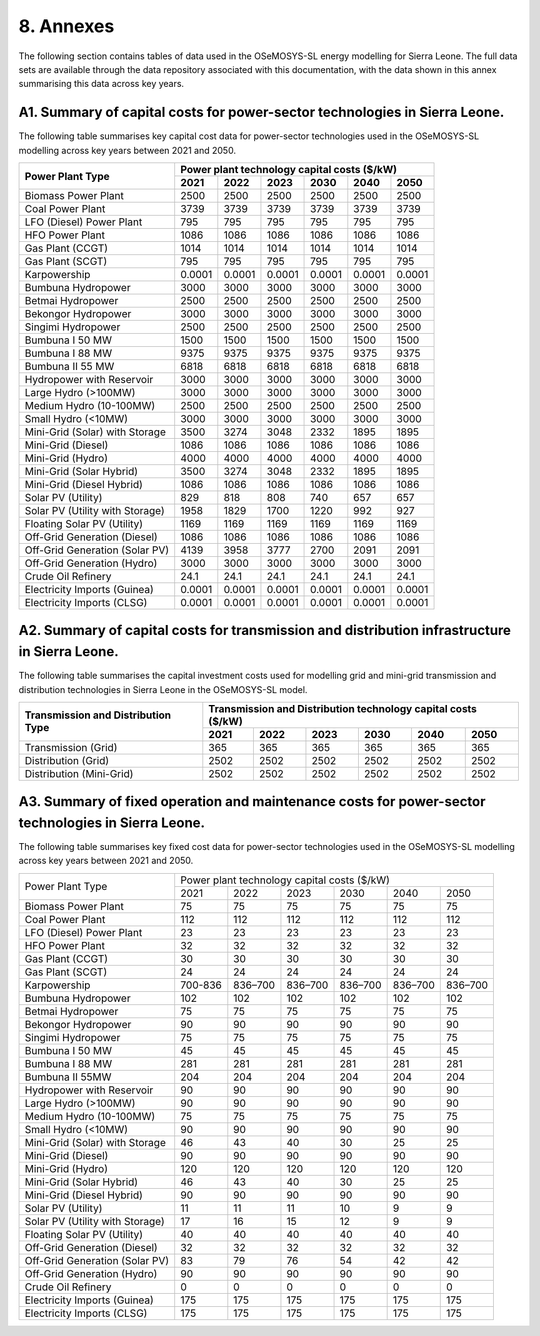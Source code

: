 8. Annexes
=======================================
The following section contains tables of data used in the OSeMOSYS-SL energy modelling for Sierra Leone. The full data sets are available through the data repository associated with this documentation, with the data shown in this annex summarising this data across key years. 

A1. Summary of capital costs for power-sector technologies in Sierra Leone.
++++++++++

The following table summarises key capital cost data for power-sector technologies used in the OSeMOSYS-SL modelling across key years between 2021 and 2050.

.. table:: 
   :align:   center
+----------------------------------+-----------+-----------+-----------+-----------+-----------+-----------+ 
| Power Plant Type                 | Power plant technology capital costs ($/kW)                           | 
|                                  |                                                                       | 
+                                  +-----------+-----------+-----------+-----------+-----------+-----------+
|                                  | 2021      | 2022      | 2023      | 2030      | 2040      | 2050      | 
+==================================+===========+===========+===========+===========+===========+===========+
| Biomass Power Plant              | 2500      | 2500      | 2500      | 2500      | 2500      | 2500      | 
+----------------------------------+-----------+-----------+-----------+-----------+-----------+-----------+
| Coal Power Plant                 | 3739      | 3739      | 3739      | 3739      | 3739      | 3739      | 
+----------------------------------+-----------+-----------+-----------+-----------+-----------+-----------+ 
| LFO (Diesel) Power Plant         | 795       | 795       | 795       | 795       | 795       | 795       |
+----------------------------------+-----------+-----------+-----------+-----------+-----------+-----------+ 
| HFO Power Plant                  | 1086      | 1086      | 1086      | 1086      | 1086      | 1086      | 
+----------------------------------+-----------+-----------+-----------+-----------+-----------+-----------+ 
| Gas Plant (CCGT)                 | 1014      | 1014      | 1014      | 1014      | 1014      | 1014      | 
+----------------------------------+-----------+-----------+-----------+-----------+-----------+-----------+ 
| Gas Plant (SCGT)                 | 795       | 795       | 795       | 795       | 795       | 795       |
+----------------------------------+-----------+-----------+-----------+-----------+-----------+-----------+ 
| Karpowership                     | 0.0001    | 0.0001    | 0.0001    | 0.0001    | 0.0001    | 0.0001    | 
+----------------------------------+-----------+-----------+-----------+-----------+-----------+-----------+
| Bumbuna Hydropower               | 3000      | 3000      | 3000      | 3000      | 3000      | 3000      | 
+----------------------------------+-----------+-----------+-----------+-----------+-----------+-----------+
| Betmai Hydropower                | 2500      | 2500      | 2500      | 2500      | 2500      | 2500      |
+----------------------------------+-----------+-----------+-----------+-----------+-----------+-----------+
| Bekongor Hydropower              | 3000      | 3000      | 3000      | 3000      | 3000      | 3000      | 
+----------------------------------+-----------+-----------+-----------+-----------+-----------+-----------+ 
| Singimi Hydropower               | 2500      | 2500      | 2500      | 2500      | 2500      | 2500      | 
+----------------------------------+-----------+-----------+-----------+-----------+-----------+-----------+ 
| Bumbuna I 50 MW                  | 1500      | 1500      | 1500      | 1500      | 1500      | 1500      | 
+----------------------------------+-----------+-----------+-----------+-----------+-----------+-----------+ 
| Bumbuna I 88 MW                  | 9375      | 9375      | 9375      | 9375      | 9375      | 9375      | 
+----------------------------------+-----------+-----------+-----------+-----------+-----------+-----------+ 
| Bumbuna II 55 MW                 | 6818      | 6818      | 6818      | 6818      | 6818      | 6818      | 
+----------------------------------+-----------+-----------+-----------+-----------+-----------+-----------+ 
| Hydropower with Reservoir        | 3000      | 3000      | 3000      | 3000      | 3000      | 3000      | 
+----------------------------------+-----------+-----------+-----------+-----------+-----------+-----------+ 
| Large Hydro (>100MW)             | 3000      | 3000      | 3000      | 3000      | 3000      | 3000      | 
+----------------------------------+-----------+-----------+-----------+-----------+-----------+-----------+ 
| Medium Hydro (10-100MW)          | 2500      | 2500      | 2500      | 2500      | 2500      | 2500      | 
+----------------------------------+-----------+-----------+-----------+-----------+-----------+-----------+ 
| Small Hydro (<10MW)              | 3000      | 3000      | 3000      | 3000      | 3000      | 3000      | 
+----------------------------------+-----------+-----------+-----------+-----------+-----------+-----------+ 
| Mini-Grid (Solar) with Storage   | 3500      | 3274      | 3048      | 2332      | 1895      | 1895      | 
+----------------------------------+-----------+-----------+-----------+-----------+-----------+-----------+ 
| Mini-Grid (Diesel)               | 1086      | 1086      | 1086      | 1086      | 1086      | 1086      | 
+----------------------------------+-----------+-----------+-----------+-----------+-----------+-----------+ 
| Mini-Grid (Hydro)                | 4000      | 4000      | 4000      | 4000      | 4000      | 4000      | 
+----------------------------------+-----------+-----------+-----------+-----------+-----------+-----------+ 
| Mini-Grid (Solar Hybrid)         | 3500      | 3274      | 3048      | 2332      | 1895      | 1895      | 
+----------------------------------+-----------+-----------+-----------+-----------+-----------+-----------+ 
| Mini-Grid (Diesel Hybrid)        | 1086      | 1086      | 1086      | 1086      | 1086      | 1086      | 
+----------------------------------+-----------+-----------+-----------+-----------+-----------+-----------+ 
| Solar PV (Utility)               | 829       | 818       | 808       | 740       | 657       | 657       | 
+----------------------------------+-----------+-----------+-----------+-----------+-----------+-----------+ 
| Solar PV (Utility with Storage)  | 1958      | 1829      | 1700      | 1220      | 992       | 927       | 
+----------------------------------+-----------+-----------+-----------+-----------+-----------+-----------+ 
| Floating Solar PV (Utility)      | 1169      | 1169      | 1169      | 1169      | 1169      | 1169      | 
+----------------------------------+-----------+-----------+-----------+-----------+-----------+-----------+ 
| Off-Grid Generation (Diesel)     | 1086      | 1086      | 1086      | 1086      | 1086      | 1086      | 
+----------------------------------+-----------+-----------+-----------+-----------+-----------+-----------+ 
| Off-Grid Generation (Solar PV)   | 4139      | 3958      | 3777      | 2700      | 2091      | 2091      |
+----------------------------------+-----------+-----------+-----------+-----------+-----------+-----------+ 
| Off-Grid Generation (Hydro)      | 3000      | 3000      | 3000      | 3000      | 3000      | 3000      | 
+----------------------------------+-----------+-----------+-----------+-----------+-----------+-----------+ 
| Crude Oil Refinery               | 24.1      | 24.1      | 24.1      | 24.1      | 24.1      | 24.1      | 
+----------------------------------+-----------+-----------+-----------+-----------+-----------+-----------+ 
| Electricity Imports (Guinea)     | 0.0001    | 0.0001    | 0.0001    | 0.0001    | 0.0001    | 0.0001    | 
+----------------------------------+-----------+-----------+-----------+-----------+-----------+-----------+ 
| Electricity Imports (CLSG)       | 0.0001    | 0.0001    | 0.0001    | 0.0001    | 0.0001    | 0.0001    |
+----------------------------------+-----------+-----------+-----------+-----------+-----------+-----------+

A2. Summary of capital costs for transmission and distribution infrastructure in Sierra Leone.
++++++++++

The following table summarises the capital investment costs used for modelling grid and mini-grid transmission and distribution technologies in Sierra Leone in the OSeMOSYS-SL model.

.. table:: 
   :align:   center
+----------------------------------+-----------+-----------+-----------+-----------+-----------+-----------+ 
| Transmission and Distribution    | Transmission and Distribution technology capital costs ($/kW)         |
| Type                             |                                                                       | 
+                                  +-----------+-----------+-----------+-----------+-----------+-----------+ 
|                                  | 2021      | 2022      | 2023      | 2030      | 2040      | 2050      | 
+==================================+===========+===========+===========+===========+===========+===========+ 
| Transmission (Grid)              | 365       | 365       | 365       | 365       | 365       | 365       | 
+----------------------------------+-----------+-----------+-----------+-----------+-----------+-----------+
| Distribution (Grid)              | 2502      | 2502      | 2502      | 2502      | 2502      | 2502      |
+----------------------------------+-----------+-----------+-----------+-----------+-----------+-----------+
| Distribution (Mini-Grid)         | 2502      | 2502      | 2502      | 2502      | 2502      | 2502      |
+----------------------------------+-----------+-----------+-----------+-----------+-----------+-----------+

A3. Summary of fixed operation and maintenance costs for power-sector technologies in Sierra Leone.
++++++++++

The following table summarises key fixed cost data for power-sector technologies used in the OSeMOSYS-SL modelling across key years between 2021 and 2050.

.. table:: 
   :align:   center
+------------------------------------+-------------------------+----------------+----------------+----------------+----------------+----------------+
| Power Plant Type                   | Power plant technology capital costs ($/kW)                                                                  |
|                                    |                                                                                                              |
+                                    +-------------------------+----------------+----------------+----------------+----------------+----------------+
|                                    |           2021          |      2022      |      2023      |      2030      |      2040      |      2050      |
+------------------------------------+-------------------------+----------------+----------------+----------------+----------------+----------------+
| Biomass Power Plant                |                       75|              75|              75|              75|              75|              75|
+------------------------------------+-------------------------+----------------+----------------+----------------+----------------+----------------+
| Coal Power Plant                   |                      112|             112|             112|             112|             112|             112|
+------------------------------------+-------------------------+----------------+----------------+----------------+----------------+----------------+
| LFO (Diesel) Power Plant           |                       23|              23|              23|              23|              23|              23|
+------------------------------------+-------------------------+----------------+----------------+----------------+----------------+----------------+
| HFO Power Plant                    |                       32|              32|              32|              32|              32|              32|
+------------------------------------+-------------------------+----------------+----------------+----------------+----------------+----------------+
| Gas Plant (CCGT)                   |                       30|              30|              30|              30|              30|              30|
+------------------------------------+-------------------------+----------------+----------------+----------------+----------------+----------------+
| Gas Plant (SCGT)                   |                       24|              24|              24|              24|              24|              24|
+------------------------------------+-------------------------+----------------+----------------+----------------+----------------+----------------+
| Karpowership                       |                  700-836|         836–700|         836–700|         836–700|         836–700|         836–700|
+------------------------------------+-------------------------+----------------+----------------+----------------+----------------+----------------+
| Bumbuna Hydropower                 |                      102|             102|             102|             102|             102|             102|
+------------------------------------+-------------------------+----------------+----------------+----------------+----------------+----------------+
| Betmai Hydropower                  |                       75|              75|              75|              75|              75|              75|
+------------------------------------+-------------------------+----------------+----------------+----------------+----------------+----------------+
| Bekongor Hydropower                |                       90|              90|              90|              90|              90|              90|
+------------------------------------+-------------------------+----------------+----------------+----------------+----------------+----------------+
| Singimi Hydropower                 |                       75|              75|              75|              75|              75|              75|
+------------------------------------+-------------------------+----------------+----------------+----------------+----------------+----------------+
| Bumbuna I 50 MW                    |                       45|              45|              45|              45|              45|              45|
+------------------------------------+-------------------------+----------------+----------------+----------------+----------------+----------------+
| Bumbuna I 88 MW                    |                      281|             281|             281|             281|             281|             281|
+------------------------------------+-------------------------+----------------+----------------+----------------+----------------+----------------+
| Bumbuna II 55MW                    |                      204|             204|             204|             204|             204|             204|
+------------------------------------+-------------------------+----------------+----------------+----------------+----------------+----------------+
| Hydropower with Reservoir          |                       90|              90|              90|              90|              90|              90|
+------------------------------------+-------------------------+----------------+----------------+----------------+----------------+----------------+
| Large Hydro (>100MW)               |                       90|              90|              90|              90|              90|              90|
+------------------------------------+-------------------------+----------------+----------------+----------------+----------------+----------------+
| Medium Hydro (10-100MW)            |                       75|              75|              75|              75|              75|              75|
+------------------------------------+-------------------------+----------------+----------------+----------------+----------------+----------------+
| Small Hydro (<10MW)                |                       90|              90|              90|              90|              90|              90|
+------------------------------------+-------------------------+----------------+----------------+----------------+----------------+----------------+
| Mini-Grid (Solar) with Storage     |                       46|              43|              40|              30|              25|              25|
+------------------------------------+-------------------------+----------------+----------------+----------------+----------------+----------------+
| Mini-Grid (Diesel)                 |                       90|              90|              90|              90|              90|              90|
+------------------------------------+-------------------------+----------------+----------------+----------------+----------------+----------------+
| Mini-Grid (Hydro)                  |                      120|             120|             120|             120|             120|             120|
+------------------------------------+-------------------------+----------------+----------------+----------------+----------------+----------------+
| Mini-Grid (Solar Hybrid)           |                       46|              43|              40|              30|              25|              25|
+------------------------------------+-------------------------+----------------+----------------+----------------+----------------+----------------+
| Mini-Grid (Diesel Hybrid)          |                       90|              90|              90|              90|              90|              90|
+------------------------------------+-------------------------+----------------+----------------+----------------+----------------+----------------+
| Solar PV (Utility)                 |                       11|              11|              11|              10|               9|               9|
+------------------------------------+-------------------------+----------------+----------------+----------------+----------------+----------------+
| Solar PV (Utility with Storage)    |                       17|              16|              15|              12|               9|               9|
+------------------------------------+-------------------------+----------------+----------------+----------------+----------------+----------------+
| Floating Solar PV (Utility)        |                       40|              40|              40|              40|              40|              40|
+------------------------------------+-------------------------+----------------+----------------+----------------+----------------+----------------+
| Off-Grid Generation (Diesel)       |                       32|              32|              32|              32|              32|              32|
+------------------------------------+-------------------------+----------------+----------------+----------------+----------------+----------------+
| Off-Grid Generation (Solar PV)     |                       83|              79|              76|              54|              42|              42|
+------------------------------------+-------------------------+----------------+----------------+----------------+----------------+----------------+
| Off-Grid Generation (Hydro)        |                       90|              90|              90|              90|              90|              90|
+------------------------------------+-------------------------+----------------+----------------+----------------+----------------+----------------+
| Crude Oil Refinery                 |                        0|               0|               0|               0|               0|               0|
+------------------------------------+-------------------------+----------------+----------------+----------------+----------------+----------------+
| Electricity Imports (Guinea)       |                      175|             175|             175|             175|             175|             175|
+------------------------------------+-------------------------+----------------+----------------+----------------+----------------+----------------+
| Electricity Imports (CLSG)         |                      175|             175|             175|             175|             175|             175|
+------------------------------------+-------------------------+----------------+----------------+----------------+----------------+----------------+
